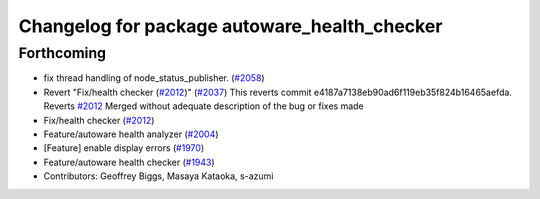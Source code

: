 ^^^^^^^^^^^^^^^^^^^^^^^^^^^^^^^^^^^^^^^^^^^^^
Changelog for package autoware_health_checker
^^^^^^^^^^^^^^^^^^^^^^^^^^^^^^^^^^^^^^^^^^^^^

Forthcoming
-----------
* fix thread handling of node_status_publisher. (`#2058 <https://github.com/kfunaoka/Autoware/issues/2058>`_)
* Revert "Fix/health checker (`#2012 <https://github.com/kfunaoka/Autoware/issues/2012>`_)" (`#2037 <https://github.com/kfunaoka/Autoware/issues/2037>`_)
  This reverts commit e4187a7138eb90ad6f119eb35f824b16465aefda.
  Reverts `#2012 <https://github.com/kfunaoka/Autoware/issues/2012>`_
  Merged without adequate description of the bug or fixes made
* Fix/health checker (`#2012 <https://github.com/kfunaoka/Autoware/issues/2012>`_)
* Feature/autoware health analyzer (`#2004 <https://github.com/kfunaoka/Autoware/issues/2004>`_)
* [Feature] enable display errors (`#1970 <https://github.com/kfunaoka/Autoware/issues/1970>`_)
* Feature/autoware health checker (`#1943 <https://github.com/kfunaoka/Autoware/issues/1943>`_)
* Contributors: Geoffrey Biggs, Masaya Kataoka, s-azumi
